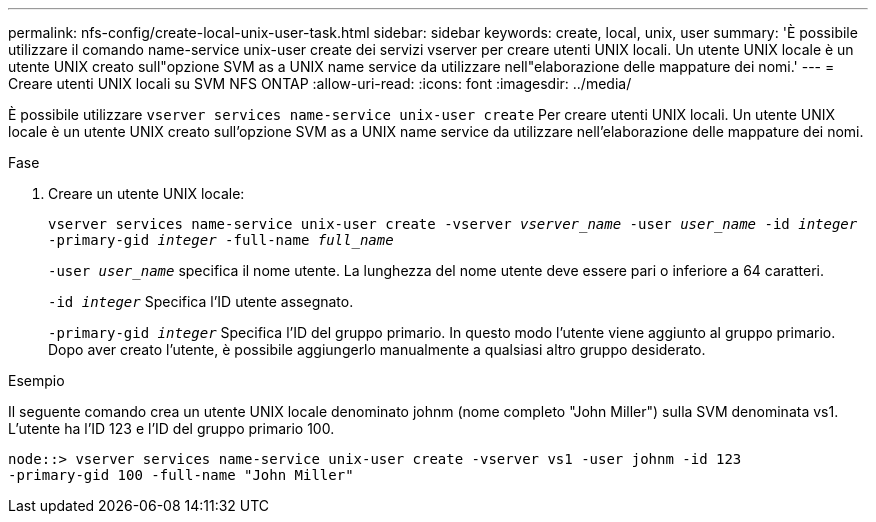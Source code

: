 ---
permalink: nfs-config/create-local-unix-user-task.html 
sidebar: sidebar 
keywords: create, local, unix, user 
summary: 'È possibile utilizzare il comando name-service unix-user create dei servizi vserver per creare utenti UNIX locali. Un utente UNIX locale è un utente UNIX creato sull"opzione SVM as a UNIX name service da utilizzare nell"elaborazione delle mappature dei nomi.' 
---
= Creare utenti UNIX locali su SVM NFS ONTAP
:allow-uri-read: 
:icons: font
:imagesdir: ../media/


[role="lead"]
È possibile utilizzare `vserver services name-service unix-user create` Per creare utenti UNIX locali. Un utente UNIX locale è un utente UNIX creato sull'opzione SVM as a UNIX name service da utilizzare nell'elaborazione delle mappature dei nomi.

.Fase
. Creare un utente UNIX locale:
+
`vserver services name-service unix-user create -vserver _vserver_name_ -user _user_name_ -id _integer_ -primary-gid _integer_ -full-name _full_name_`

+
`-user _user_name_` specifica il nome utente. La lunghezza del nome utente deve essere pari o inferiore a 64 caratteri.

+
`-id _integer_` Specifica l'ID utente assegnato.

+
`-primary-gid _integer_` Specifica l'ID del gruppo primario. In questo modo l'utente viene aggiunto al gruppo primario. Dopo aver creato l'utente, è possibile aggiungerlo manualmente a qualsiasi altro gruppo desiderato.



.Esempio
Il seguente comando crea un utente UNIX locale denominato johnm (nome completo "John Miller") sulla SVM denominata vs1. L'utente ha l'ID 123 e l'ID del gruppo primario 100.

[listing]
----
node::> vserver services name-service unix-user create -vserver vs1 -user johnm -id 123
-primary-gid 100 -full-name "John Miller"
----
